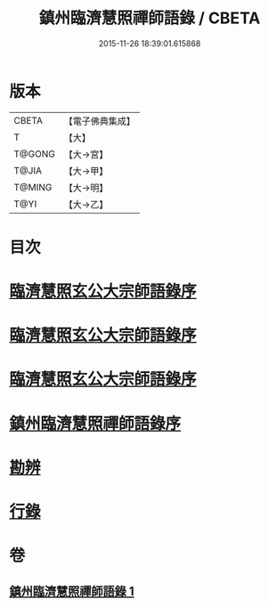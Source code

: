 #+TITLE: 鎮州臨濟慧照禪師語錄 / CBETA
#+DATE: 2015-11-26 18:39:01.615868
* 版本
 |     CBETA|【電子佛典集成】|
 |         T|【大】     |
 |    T@GONG|【大→宮】   |
 |     T@JIA|【大→甲】   |
 |    T@MING|【大→明】   |
 |      T@YI|【大→乙】   |

* 目次
* [[file:KR6q0053_001.txt::001-0495a3][臨濟慧照玄公大宗師語錄序]]
* [[file:KR6q0053_001.txt::001-0495a25][臨濟慧照玄公大宗師語錄序]]
* [[file:KR6q0053_001.txt::0495c9][臨濟慧照玄公大宗師語錄序]]
* [[file:KR6q0053_001.txt::0496a18][鎮州臨濟慧照禪師語錄序]]
* [[file:KR6q0053_001.txt::0503a16][勘辨]]
* [[file:KR6q0053_001.txt::0504b27][行錄]]
* 卷
** [[file:KR6q0053_001.txt][鎮州臨濟慧照禪師語錄 1]]
